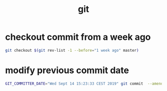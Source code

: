 #+TITLE: git

* checkout commit from a week ago
:PROPERTIES:
:source:   https://www.endpoint.com/blog/2014/05/19/git-checkout-at-specific-date
:END:
#+begin_src sh
git checkout $(git rev-list -1 --before="1 week ago" master)
#+end_src

* modify previous commit date
#+begin_src sh
GIT_COMMITTER_DATE="Wed Sept 14 15:23:33 CEST 2019" git commit  --amend --no-edit --date "Wed Sept 14 15:23:33 CEST 2019"
#+end_src
